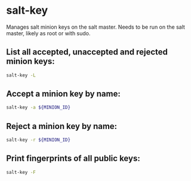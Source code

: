 * salt-key

Manages salt minion keys on the salt master.
Needs to be run on the salt master, likely as root or with sudo.

** List all accepted, unaccepted and rejected minion keys:

#+BEGIN_SRC sh
  salt-key -L
#+END_SRC

** Accept a minion key by name:

#+BEGIN_SRC sh
  salt-key -a ${MINION_ID}
#+END_SRC

** Reject a minion key by name:

#+BEGIN_SRC sh
  salt-key -r ${MINION_ID}
#+END_SRC

** Print fingerprints of all public keys:

#+BEGIN_SRC sh
  salt-key -F
#+END_SRC
